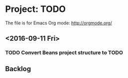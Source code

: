 * Project: TODO

The file is for Emacs Org mode: http://orgmode.org/

** <2016-09-11 Fri>
*** TODO Convert Beans project structure to TODO
** Backlog
